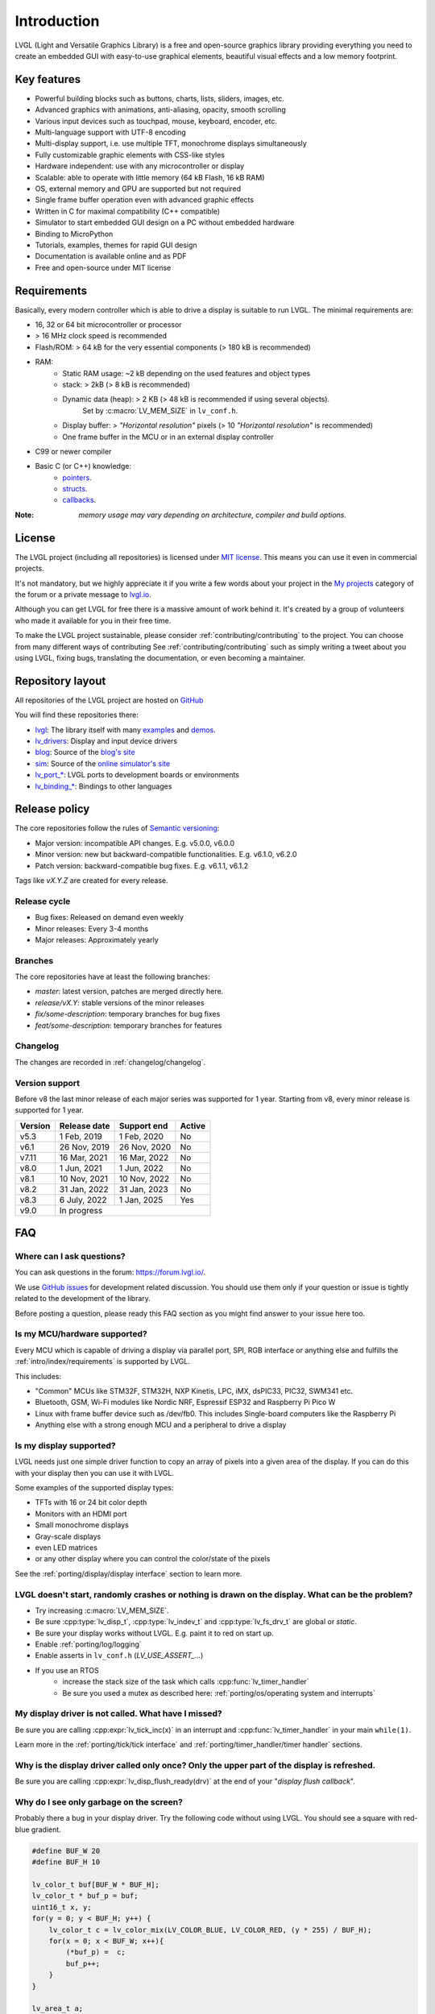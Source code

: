 ============
Introduction
============

LVGL (Light and Versatile Graphics Library) is a free and open-source graphics library providing everything you need to create an embedded GUI with easy-to-use graphical elements, beautiful visual effects and a low memory footprint.


Key features
------------

- Powerful building blocks such as buttons, charts, lists, sliders, images, etc.
- Advanced graphics with animations, anti-aliasing, opacity, smooth scrolling
- Various input devices such as touchpad, mouse, keyboard, encoder, etc.
- Multi-language support with UTF-8 encoding
- Multi-display support, i.e. use multiple TFT, monochrome displays simultaneously
- Fully customizable graphic elements with CSS-like styles
- Hardware independent: use with any microcontroller or display
- Scalable: able to operate with little memory (64 kB Flash, 16 kB RAM)
- OS, external memory and GPU are supported but not required
- Single frame buffer operation even with advanced graphic effects
- Written in C for maximal compatibility (C++ compatible)
- Simulator to start embedded GUI design on a PC without embedded hardware
- Binding to MicroPython
- Tutorials, examples, themes for rapid GUI design
- Documentation is available online and as PDF
- Free and open-source under MIT license

Requirements
------------

Basically, every modern controller which is able to drive a display is suitable to run LVGL. The minimal requirements are:

* 16, 32 or 64 bit microcontroller or processor
* > 16 MHz clock speed is recommended
* Flash/ROM: > 64 kB for the very essential components (> 180 kB is recommended)
* RAM:
    * Static RAM usage: ~2 kB depending on the used features and object types
    * stack: > 2kB (> 8 kB is recommended)
    * Dynamic data (heap): > 2 KB (> 48 kB is recommended if using several objects).
        Set by :c:macro:`LV_MEM_SIZE` in ``lv_conf.h``.
    * Display buffer:  > *"Horizontal resolution"* pixels (> 10 *"Horizontal resolution"* is recommended)
    * One frame buffer in the MCU or in an external display controller
* C99 or newer compiler
* Basic C (or C++) knowledge:
    * `pointers <https://www.tutorialspoint.com/cprogramming/c_pointers.htm>`_.
    * `structs <https://www.tutorialspoint.com/cprogramming/c_structures.htm>`_.
    * `callbacks <https://www.geeksforgeeks.org/callbacks-in-c/>`_.



:Note: *memory usage may vary depending on architecture, compiler and build options.*

License
-------

The LVGL project (including all repositories) is licensed under `MIT license <https://github.com/lvgl/lvgl/blob/master/LICENCE.txt>`_.
This means you can use it even in commercial projects.

It's not mandatory, but we highly appreciate it if you write a few words about your project in the `My projects <https://forum.lvgl.io/c/my-projects/10>`_ category of the forum or a private message to `lvgl.io <https://lvgl.io/#contact>`_.

Although you can get LVGL for free there is a massive amount of work behind it. It's created by a group of volunteers who made it available for you in their free time.

To make the LVGL project sustainable, please consider :ref:`contributing/contributing` to the project.
You can choose from many different ways of contributing See :ref:`contributing/contributing` such as simply writing a tweet about you using LVGL, fixing bugs, translating the documentation, or even becoming a maintainer.

Repository layout
-----------------

All repositories of the LVGL project are hosted on `GitHub <https://github.com/lvgl>`_

You will find these repositories there:

* `lvgl <https://github.com/lvgl/lvgl>`_: The library itself with many `examples <https://github.com/lvgl/lvgl/blob/master/examples/>`_ and `demos <https://github.com/lvgl/lvgl/blob/master/demos/>`_.
* `lv_drivers <https://github.com/lvgl/lv_drivers>`_: Display and input device drivers
* `blog <https://github.com/lvgl/blog>`_: Source of the `blog's site <https://blog.lvgl.io>`_
* `sim <https://github.com/lvgl/sim>`_: Source of the `online simulator's site <https://sim.lvgl.io>`_
* `lv_port_* <https://github.com/lvgl?q=lv_port&type=&language=>`_: LVGL ports to development boards or environments
* `lv_binding_* <https://github.com/lvgl?q=lv_binding&type=&language=l>`_: Bindings to other languages

Release policy
--------------

The core repositories follow the rules of `Semantic versioning <https://semver.org/>`_:

* Major version: incompatible API changes. E.g. v5.0.0, v6.0.0
* Minor version: new but backward-compatible functionalities. E.g. v6.1.0, v6.2.0
* Patch version: backward-compatible bug fixes. E.g. v6.1.1, v6.1.2

Tags like `vX.Y.Z` are created for every release.


Release cycle
^^^^^^^^^^^^^

* Bug fixes: Released on demand even weekly
* Minor releases: Every 3-4 months
* Major releases: Approximately yearly

Branches
^^^^^^^^

The core repositories have at least the following branches:

* `master`: latest version, patches are merged directly here.
* `release/vX.Y`: stable versions of the minor releases
* `fix/some-description`: temporary branches for bug fixes
* `feat/some-description`: temporary branches for features


Changelog
^^^^^^^^^

The changes are recorded in :ref:`changelog/changelog`.

Version support
^^^^^^^^^^^^^^^

Before v8 the last minor release of each major series was supported for 1 year.
Starting from v8, every minor release is supported for 1 year.


+---------+--------------+--------------+--------+
| Version | Release date | Support end  | Active |
+=========+==============+==============+========+
|v5.3     | 1 Feb, 2019  | 1 Feb, 2020  | No     |
+---------+--------------+--------------+--------+
|v6.1     | 26 Nov, 2019 | 26 Nov, 2020 | No     |
+---------+--------------+--------------+--------+
|v7.11    | 16 Mar, 2021 | 16 Mar, 2022 | No     |
+---------+--------------+--------------+--------+
|v8.0     | 1 Jun, 2021  | 1 Jun, 2022  | No     |
+---------+--------------+--------------+--------+
|v8.1     | 10 Nov, 2021 | 10 Nov, 2022 | No     |
+---------+--------------+--------------+--------+
|v8.2     | 31 Jan, 2022 | 31 Jan, 2023 | No     |
+---------+--------------+--------------+--------+
|v8.3     | 6 July, 2022 | 1 Jan, 2025  | Yes    |
+---------+--------------+--------------+--------+
|v9.0     |In progress                           |
+---------+--------------------------------------+


FAQ
---

Where can I ask questions?
^^^^^^^^^^^^^^^^^^^^^^^^^^

You can ask questions in the forum: `https://forum.lvgl.io/ <https://forum.lvgl.io/>`_.

We use `GitHub issues <https://github.com/lvgl/lvgl/issues>`_ for development related discussion.
You should use them only if your question or issue is tightly related to the development of the library.

Before posting a question, please ready this FAQ section as you might find answer to your issue here too.


Is my MCU/hardware supported?
^^^^^^^^^^^^^^^^^^^^^^^^^^^^^

Every MCU which is capable of driving a display via parallel port, SPI, RGB interface or anything else and fulfills the :ref:`intro/index/requirements` is supported by LVGL.

This includes:

* "Common" MCUs like STM32F, STM32H, NXP Kinetis, LPC, iMX, dsPIC33, PIC32, SWM341 etc.
* Bluetooth, GSM, Wi-Fi modules like Nordic NRF, Espressif ESP32 and Raspberry Pi Pico W
* Linux with frame buffer device such as /dev/fb0. This includes Single-board computers like the Raspberry Pi
* Anything else with a strong enough MCU and a peripheral to drive a display


Is my display supported?
^^^^^^^^^^^^^^^^^^^^^^^^

LVGL needs just one simple driver function to copy an array of pixels into a given area of the display.
If you can do this with your display then you can use it with LVGL.

Some examples of the supported display types:

* TFTs with 16 or 24 bit color depth
* Monitors with an HDMI port
* Small monochrome displays
* Gray-scale displays
* even LED matrices
* or any other display where you can control the color/state of the pixels

See the :ref:`porting/display/display interface` section to learn more.


LVGL doesn't start, randomly crashes or nothing is drawn on the display. What can be the problem?
^^^^^^^^^^^^^^^^^^^^^^^^^^^^^^^^^^^^^^^^^^^^^^^^^^^^^^^^^^^^^^^^^^^^^^^^^^^^^^^^^^^^^^^^^^^^^^^^^

* Try increasing :c:macro:`LV_MEM_SIZE`.
* Be sure :cpp:type:`lv_disp_t`, :cpp:type:`lv_indev_t` and :cpp:type:`lv_fs_drv_t` are global or `static`.
* Be sure your display works without LVGL. E.g. paint it to red on start up.
* Enable :ref:`porting/log/logging`
* Enable asserts in ``lv_conf.h`` (`LV_USE_ASSERT_...`)
* If you use an RTOS
   * increase the stack size of the task which calls :cpp:func:`lv_timer_handler`
   * Be sure you used a mutex as described here: :ref:`porting/os/operating system and interrupts`


My display driver is not called. What have I missed?
^^^^^^^^^^^^^^^^^^^^^^^^^^^^^^^^^^^^^^^^^^^^^^^^^^^^

Be sure you are calling :cpp:expr:`lv_tick_inc(x)` in an interrupt and :cpp:func:`lv_timer_handler` in your main ``while(1)``.

Learn more in the :ref:`porting/tick/tick interface` and :ref:`porting/timer_handler/timer handler` sections.


Why is the display driver called only once? Only the upper part of the display is refreshed.
^^^^^^^^^^^^^^^^^^^^^^^^^^^^^^^^^^^^^^^^^^^^^^^^^^^^^^^^^^^^^^^^^^^^^^^^^^^^^^^^^^^^^^^^^^^^

Be sure you are calling :cpp:expr:`lv_disp_flush_ready(drv)` at the end of your "*display flush callback*".


Why do I see only garbage on the screen?
^^^^^^^^^^^^^^^^^^^^^^^^^^^^^^^^^^^^^^^^

Probably there a bug in your display driver. Try the following code without using LVGL. You should see a square with red-blue gradient.

.. code-block:: c

    #define BUF_W 20
    #define BUF_H 10

    lv_color_t buf[BUF_W * BUF_H];
    lv_color_t * buf_p = buf;
    uint16_t x, y;
    for(y = 0; y < BUF_H; y++) {
        lv_color_t c = lv_color_mix(LV_COLOR_BLUE, LV_COLOR_RED, (y * 255) / BUF_H);
        for(x = 0; x < BUF_W; x++){
            (*buf_p) =  c;
            buf_p++;
        }
    }

    lv_area_t a;
    a.x1 = 10;
    a.y1 = 40;
    a.x2 = a.x1 + BUF_W - 1;
    a.y2 = a.y1 + BUF_H - 1;
    my_flush_cb(NULL, &a, buf);


Why do I see nonsense colors on the screen?
^^^^^^^^^^^^^^^^^^^^^^^^^^^^^^^^^^^^^^^^^^^

Probably LVGL's color format is not compatible with your display's color format. Check :c:macro:`LV_COLOR_DEPTH` in *lv_conf.h*.


How to speed up my UI?
^^^^^^^^^^^^^^^^^^^^^^

- Turn on compiler optimization and enable cache if your MCU has it
- Increase the size of the display buffer
- Use two display buffers and flush the buffer with DMA (or similar peripheral) in the background
- Increase the clock speed of the SPI or parallel port if you use them to drive the display
- If your display has an SPI port consider changing to a model with a parallel interface because it has much higher throughput
- Keep the display buffer in internal RAM (not in external SRAM) because LVGL uses it a lot and it should have a fast access time


How to reduce flash/ROM usage?
^^^^^^^^^^^^^^^^^^^^^^^^^^^^^^

You can disable all the unused features (such as animations, file system, GPU etc.) and object types in *lv_conf.h*.

If you are using GCC/CLANG you can add `-fdata-sections -ffunction-sections` compiler flags and `--gc-sections` linker flag to remove unused functions and variables from the final binary. If possible, add the `-flto` compiler flag to enable link-time-optimisation together with `-Os` for GCC or `-Oz` for CLANG.


How to reduce the RAM usage
^^^^^^^^^^^^^^^^^^^^^^^^^^^

* Lower the size of the *Display buffer*
* Reduce :c:macro:`LV_MEM_SIZE` in *lv_conf.h*. This memory is used when you create objects like buttons, labels, etc.
* To work with lower :c:macro:`LV_MEM_SIZE` you can create objects only when required and delete them when they are not needed anymore


How to work with an operating system?
^^^^^^^^^^^^^^^^^^^^^^^^^^^^^^^^^^^^^

To work with an operating system where tasks can interrupt each other (preemptively) you should protect LVGL related function calls with a mutex.
See the :ref:`porting/os/operating system and interrupts` section to learn more.
